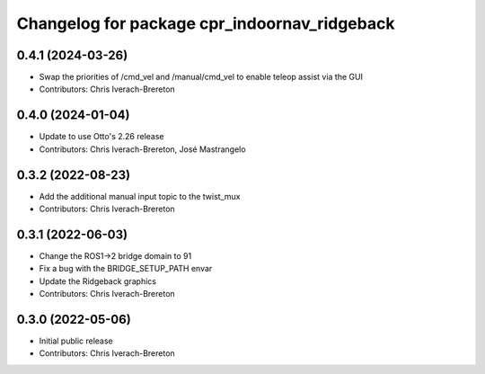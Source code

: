 ^^^^^^^^^^^^^^^^^^^^^^^^^^^^^^^^^^^^^^^^^^^^^
Changelog for package cpr_indoornav_ridgeback
^^^^^^^^^^^^^^^^^^^^^^^^^^^^^^^^^^^^^^^^^^^^^

0.4.1 (2024-03-26)
------------------
* Swap the priorities of /cmd_vel and /manual/cmd_vel to enable teleop assist via the GUI
* Contributors: Chris Iverach-Brereton

0.4.0 (2024-01-04)
------------------
* Update to use Otto's 2.26 release
* Contributors: Chris Iverach-Brereton, José Mastrangelo

0.3.2 (2022-08-23)
------------------
* Add the additional manual input topic to the twist_mux
* Contributors: Chris Iverach-Brereton

0.3.1 (2022-06-03)
------------------
* Change the ROS1->2 bridge domain to 91
* Fix a bug with the BRIDGE_SETUP_PATH envar
* Update the Ridgeback graphics
* Contributors: Chris Iverach-Brereton

0.3.0 (2022-05-06)
------------------
* Initial public release
* Contributors: Chris Iverach-Brereton
